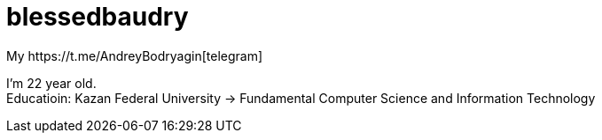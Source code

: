 = blessedbaudry
:hardbreaks-option:
My https://t.me/AndreyBodryagin[telegram]

I'm 22 year old.
Educatioin: Kazan Federal University -> Fundamental Computer Science and Information Technology